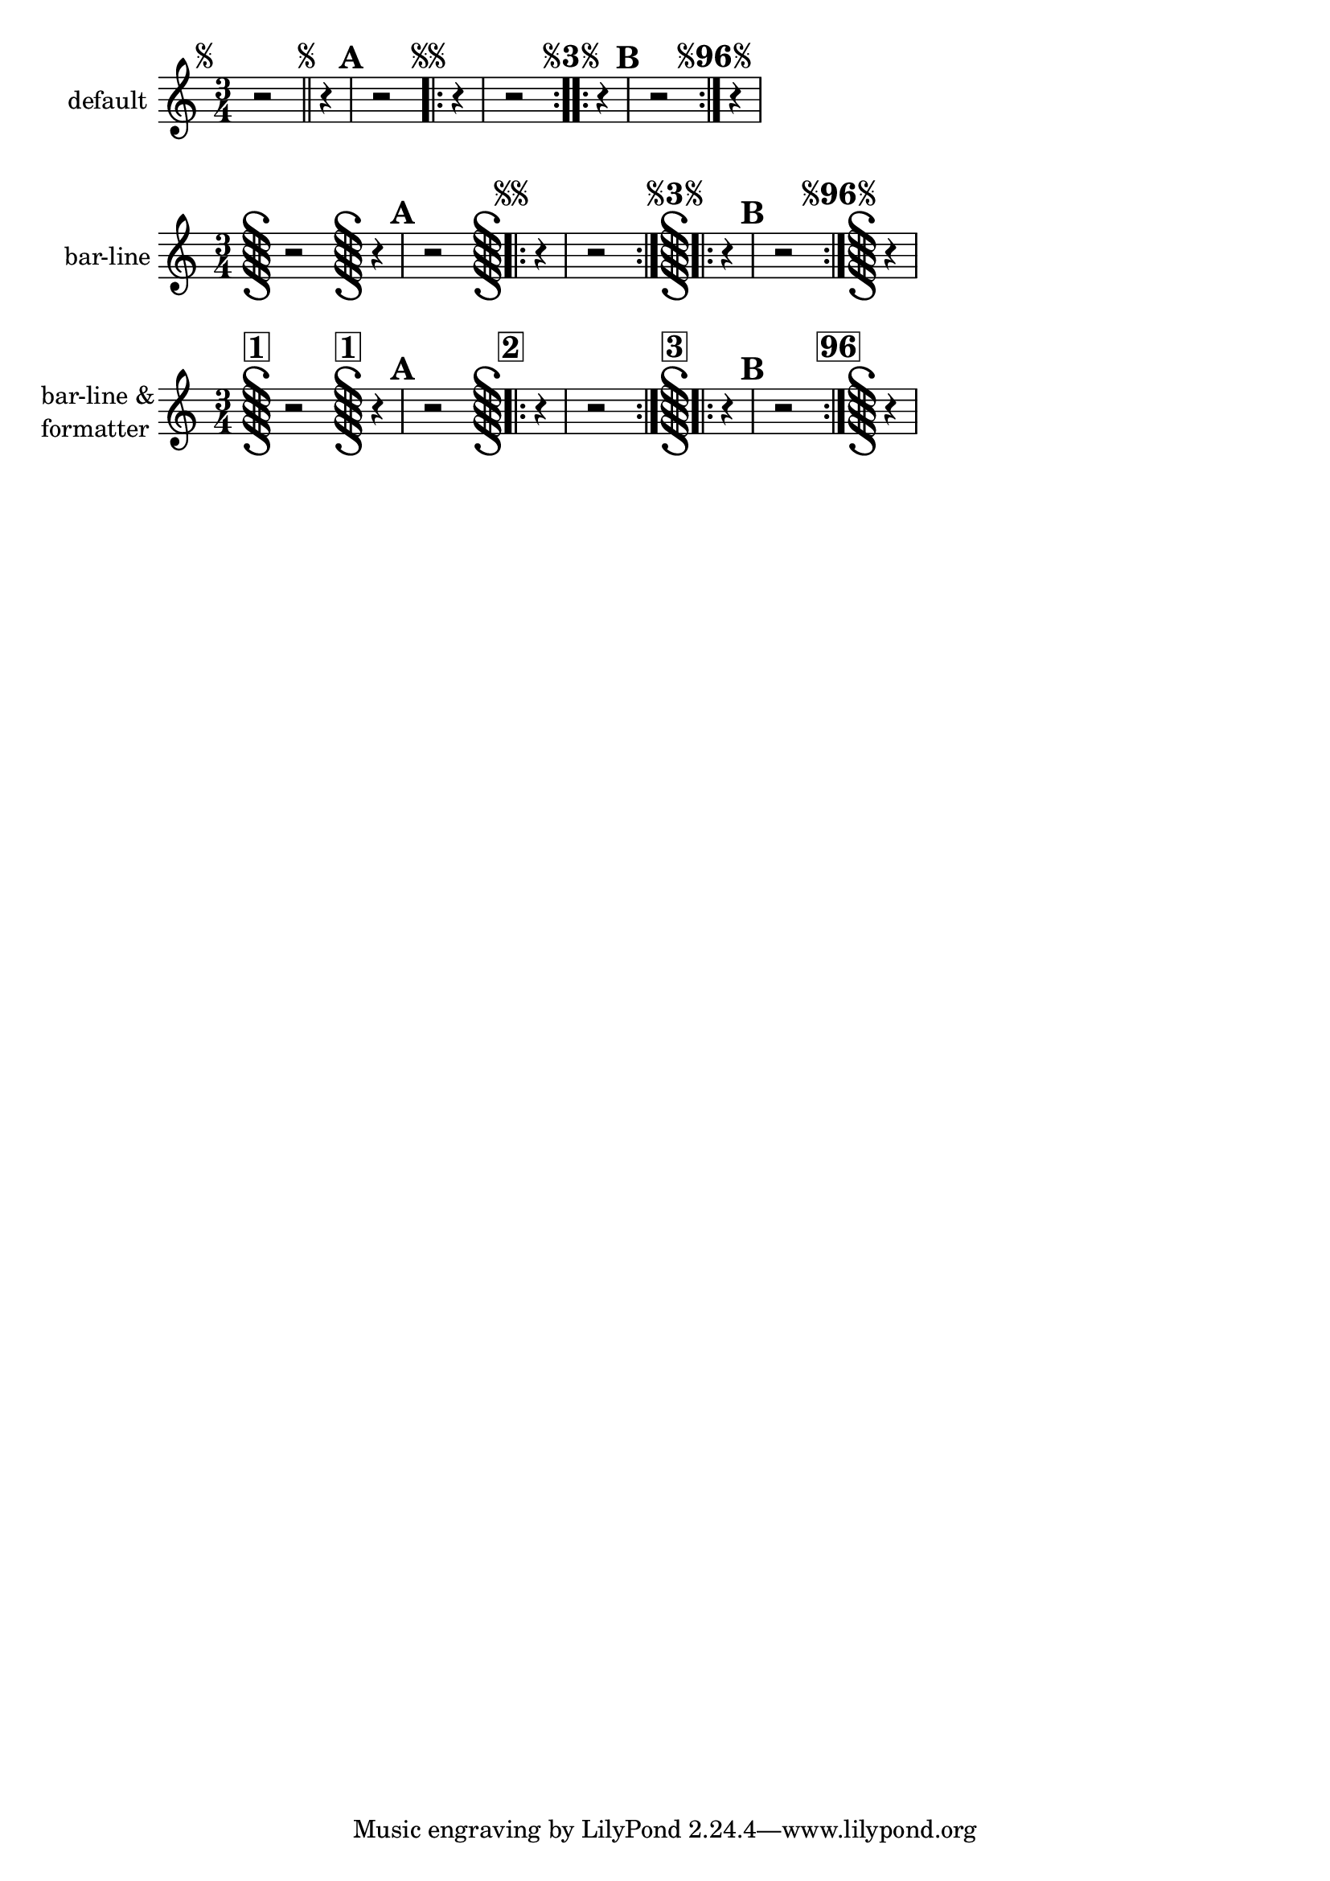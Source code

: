 \version "2.23.6"

#(ly:set-option 'warning-as-error #t)

\header {
  texidoc="Segni are printed as marks or bar lines according to the
@code{segnoStyle} context property.  The @code{mark} style, which is
the default, yields marks only.  When the style is set to
@code{bar-line}, the default @code{segnoMarkFormatter} skips the mark
for segno 1, but allows marks on later segni to eliminate ambiguity.
The user can override the segno formatter with a rehearsal-mark
formatter.  Rehearsal marks and segni are sequenced independently."
}

piece = \fixed c' {
  \time 3/4 % for comparison of numbers
  %% A segno is not normally printed at the beginning of the piece;
  %% specifying a number forces it to appear.
  \segnoMark 1
  %% This test is intended to be sensitive to enhancements that would
  %% allow different behavior where bar lines are not measure-aligned.
  r2
  %% Ask for #1 again to make sure that the bar-line style doesn't
  %% merely drop the first segno mark of the piece, but always #1.
  \segnoMark 1 % alone
  r4 | \mark \default r2
  \segnoMark \default % at start-repeat bar
  \repeat volta 2 { r4 | r2 }
  \segnoMark \default % at double-sided repeat bar
  \repeat volta 2 { r4 | \mark \default r2 }
  \segnoMark 96 % at end-repeat bar
  r4
}

\new Score {
  \new Staff \with { instrumentName = "default" } {
    \piece
  }
}

\new Score \with {
  instrumentName = "'bar-line"
  segnoStyle = #'bar-line
} {
  \new Staff \with { instrumentName = "bar-line" } {
    \piece
  }
}

\new Score \with {
  segnoStyle = #'bar-line
  segnoMarkFormatter = #format-mark-box-numbers
} {
  \new Staff \with {
    instrumentName = \markup \column { "bar-line &" "formatter" }
  } {
    \piece
  }
}
